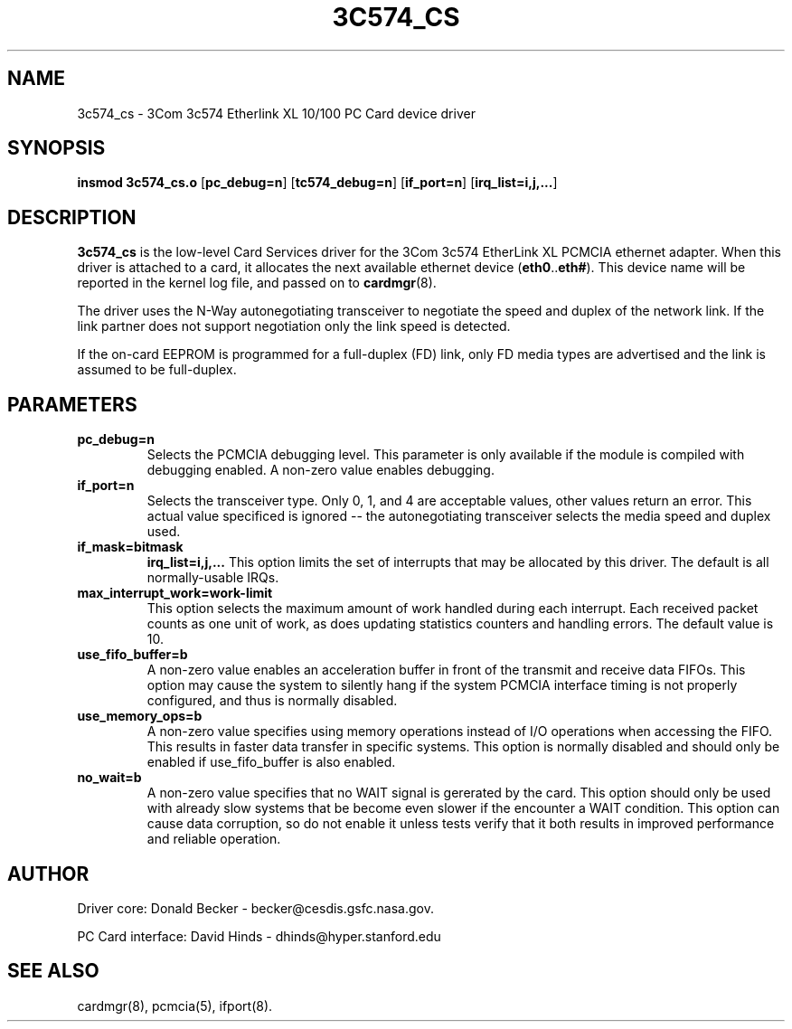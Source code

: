 .\" Copyright (c) 1998 Donald Becker and David Hinds.
.\" tc574_cs.4 1.0 1998/01/12 19:11:01
.\"
.TH 3C574_CS 4 "1998/01/12 19:11:01" "CESDIS"
.SH NAME
3c574_cs \- 3Com 3c574 Etherlink XL 10/100 PC Card device driver
.SH SYNOPSIS
.B insmod 3c574_cs.o
.RB [ pc_debug=n ]
.RB [ tc574_debug=n ]
.RB [ if_port=n ]
.RB [ irq_list=i,j,... ]
.SH DESCRIPTION
.B 3c574_cs
is the low-level Card Services driver for the 3Com 3c574 EtherLink XL
PCMCIA ethernet adapter.  When this driver is attached to a card, it
allocates the next available ethernet device
.RB ( eth0 .. eth# ).
This device name will be reported in the kernel log file, and passed on to
.BR cardmgr (8).
.PP
The driver uses the N-Way autonegotiating transceiver to negotiate the speed
and duplex of the network link.  If the link partner does not support
negotiation only the link speed is detected.
.PP
If the on-card EEPROM is programmed for a full-duplex (FD) link, only FD media
types are advertised and the link is assumed to be full-duplex.
.SH PARAMETERS
.TP
.B pc_debug=n
Selects the PCMCIA debugging level.  This parameter is only available
if the module is compiled with debugging enabled.  A non-zero value
enables debugging.
.TP
.B if_port=n
Selects the transceiver type.  Only 0, 1, and 4 are acceptable values, other
values return an error.  This actual value specificed is ignored -- the
autonegotiating transceiver selects the media speed and duplex used.
.TP
.B if_mask=bitmask
.B irq_list=i,j,...
This option limits the set of interrupts that may be allocated by this driver.
The default is all normally-usable IRQs.
.TP
.B max_interrupt_work=work-limit
This option selects the maximum amount of work handled during each
interrupt.  Each received packet counts as one unit of work, as does
updating statistics counters and handling errors.  The default value is 10.
.TP
.B use_fifo_buffer=b
A non-zero value enables an acceleration buffer in front of the transmit and
receive data FIFOs.  This option may cause the system to silently hang if the
system PCMCIA interface timing is not properly configured, and thus is
normally disabled.
.TP
.B use_memory_ops=b
A non-zero value specifies using memory operations instead of I/O operations
when accessing the FIFO.  This results in faster data transfer in specific
systems.  This option is normally disabled and should only be enabled if
use_fifo_buffer is also enabled.
.TP
.B no_wait=b
A non-zero value specifies that no WAIT signal is gererated by the card.
This option should only be used with already slow systems that be become
even slower if the encounter a WAIT condition.  This option can cause data
corruption, so do not enable it unless tests verify that it both results in
improved performance and reliable operation.

.SH AUTHOR
Driver core: Donald Becker \- becker@cesdis.gsfc.nasa.gov.
.PP
PC Card interface: David Hinds \- dhinds@hyper.stanford.edu
.SH "SEE ALSO"
cardmgr(8), pcmcia(5), ifport(8).

